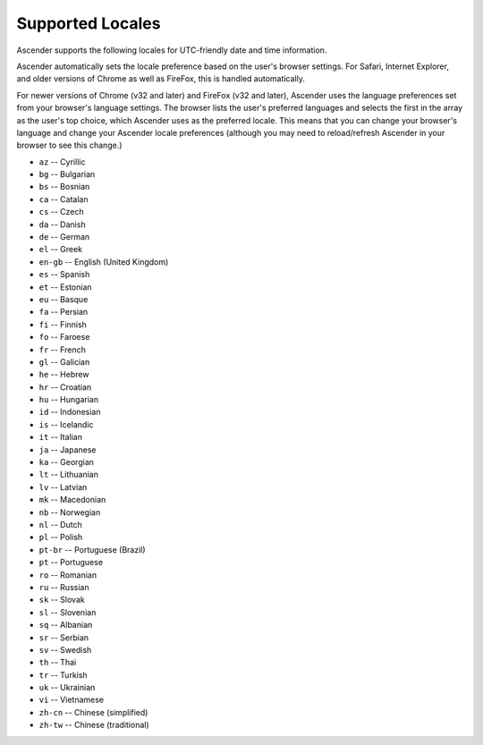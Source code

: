 *****************************************
Supported Locales
*****************************************

.. index::
   single: locales supported


Ascender supports the following locales for UTC-friendly date and time information.

Ascender automatically sets the locale preference based on the user's browser settings. For Safari, Internet Explorer, and older versions of Chrome as well as FireFox, this is handled automatically. 

For newer versions of Chrome (v32 and later) and FireFox (v32 and later), Ascender uses the language preferences set from your browser's language settings. The browser lists the user's preferred languages and selects the first in the array as the user's top choice, which Ascender uses as the preferred locale. This means that you can change your browser's language and change your Ascender locale preferences (although you may need to reload/refresh Ascender in your browser to see this change.)


.. - ``ar`` -- Arabic 

- ``az`` -- Cyrillic
- ``bg`` -- Bulgarian
- ``bs`` -- Bosnian
- ``ca`` -- Catalan
- ``cs`` -- Czech
- ``da`` -- Danish
- ``de`` -- German
- ``el`` -- Greek
- ``en-gb`` -- English (United Kingdom)
- ``es`` -- Spanish
- ``et`` -- Estonian
- ``eu`` -- Basque
- ``fa`` -- Persian
- ``fi`` -- Finnish
- ``fo`` -- Faroese
- ``fr`` -- French
- ``gl`` -- Galician
- ``he`` -- Hebrew
- ``hr`` -- Croatian
- ``hu`` -- Hungarian
- ``id`` -- Indonesian
- ``is`` -- Icelandic
- ``it`` -- Italian
- ``ja`` -- Japanese
- ``ka`` -- Georgian
- ``lt`` -- Lithuanian
- ``lv`` -- Latvian
- ``mk`` -- Macedonian
- ``nb`` -- Norwegian
- ``nl`` -- Dutch
- ``pl`` -- Polish
- ``pt-br`` -- Portuguese (Brazil) 
- ``pt`` -- Portuguese 
- ``ro`` -- Romanian
- ``ru`` -- Russian
- ``sk`` -- Slovak
- ``sl`` -- Slovenian
- ``sq`` -- Albanian
- ``sr`` -- Serbian
- ``sv`` -- Swedish
- ``th`` -- Thai
- ``tr`` -- Turkish
- ``uk`` -- Ukrainian
- ``vi`` -- Vietnamese
- ``zh-cn`` -- Chinese (simplified)
- ``zh-tw`` -- Chinese (traditional) 